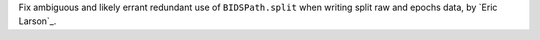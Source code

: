 Fix ambiguous and likely errant redundant use of ``BIDSPath.split`` when writing split raw and epochs data, by `Eric Larson`_.
